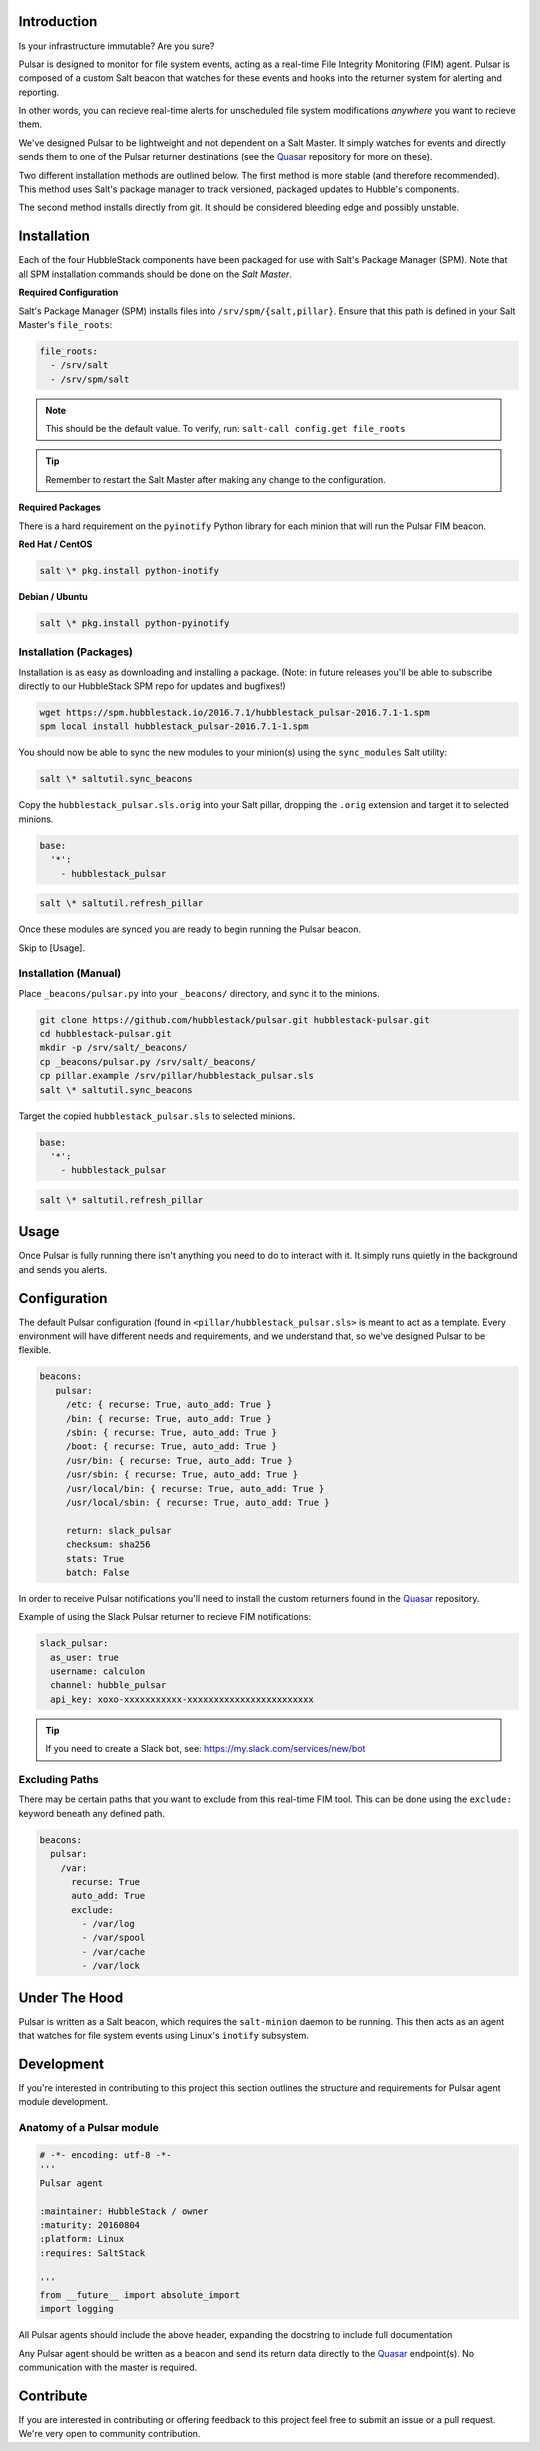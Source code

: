 Introduction
============

Is your infrastructure immutable? Are you sure?

Pulsar is designed to monitor for file system events, acting as a real-time
File Integrity Monitoring (FIM) agent. Pulsar is composed of a custom Salt
beacon that watches for these events and hooks into the returner system for
alerting and reporting.

In other words, you can recieve real-time alerts for unscheduled file system
modifications *anywhere* you want to recieve them.

We've designed Pulsar to be lightweight and not dependent on a Salt Master. It
simply watches for events and directly sends them to one of the Pulsar
returner destinations (see the Quasar_ repository for more on these).

.. _Quasar: https://github.com/hubblestack/quasar

Two different installation methods are outlined below. The first method is more
stable (and therefore recommended). This method uses Salt's package manager to
track versioned, packaged updates to Hubble's components.

The second method installs directly from git. It should be considered bleeding
edge and possibly unstable.

Installation
============

Each of the four HubbleStack components have been packaged for use with Salt's
Package Manager (SPM). Note that all SPM installation commands should be done
on the *Salt Master*.

**Required Configuration**

Salt's Package Manager (SPM) installs files into ``/srv/spm/{salt,pillar}``.
Ensure that this path is defined in your Salt Master's ``file_roots``:

.. code-block:: yaml

    file_roots:
      - /srv/salt
      - /srv/spm/salt

.. note:: This should be the default value. To verify, run: ``salt-call config.get file_roots``

.. tip:: Remember to restart the Salt Master after making any change to the configuration.

**Required Packages**

There is a hard requirement on the ``pyinotify`` Python library for each minion
that will run the Pulsar FIM beacon.

**Red Hat / CentOS**

.. code-block:: shell

    salt \* pkg.install python-inotify

**Debian / Ubuntu**

.. code-block:: shell

    salt \* pkg.install python-pyinotify

Installation (Packages)
-----------------------

Installation is as easy as downloading and installing a package. (Note: in
future releases you'll be able to subscribe directly to our HubbleStack SPM
repo for updates and bugfixes!)

.. code-block:: shell

    wget https://spm.hubblestack.io/2016.7.1/hubblestack_pulsar-2016.7.1-1.spm
    spm local install hubblestack_pulsar-2016.7.1-1.spm

You should now be able to sync the new modules to your minion(s) using the
``sync_modules`` Salt utility:

.. code-block:: shell

    salt \* saltutil.sync_beacons

Copy the ``hubblestack_pulsar.sls.orig`` into your Salt pillar, dropping the
``.orig`` extension and target it to selected minions.

.. code-block:: shell

    base:
      '*':
        - hubblestack_pulsar

.. code-block:: shell

    salt \* saltutil.refresh_pillar

Once these modules are synced you are ready to begin running the Pulsar beacon.

Skip to [Usage].

Installation (Manual)
---------------------

Place ``_beacons/pulsar.py`` into your ``_beacons/`` directory, and sync it to
the minions.

.. code-block:: shell

    git clone https://github.com/hubblestack/pulsar.git hubblestack-pulsar.git
    cd hubblestack-pulsar.git
    mkdir -p /srv/salt/_beacons/
    cp _beacons/pulsar.py /srv/salt/_beacons/
    cp pillar.example /srv/pillar/hubblestack_pulsar.sls
    salt \* saltutil.sync_beacons

Target the copied ``hubblestack_pulsar.sls`` to selected minions.

.. code-block:: shell

    base:
      '*':
        - hubblestack_pulsar

.. code-block:: shell

    salt \* saltutil.refresh_pillar

Usage
=====

Once Pulsar is fully running there isn't anything you need to do to interact
with it. It simply runs quietly in the background and sends you alerts.

Configuration
=============

The default Pulsar configuration (found in ``<pillar/hubblestack_pulsar.sls>``
is meant to act as a template. Every environment will have different needs and
requirements, and we understand that, so we've designed Pulsar to be flexible.

.. code-block:: yaml

    beacons:
       pulsar:
         /etc: { recurse: True, auto_add: True }
         /bin: { recurse: True, auto_add: True }
         /sbin: { recurse: True, auto_add: True }
         /boot: { recurse: True, auto_add: True }
         /usr/bin: { recurse: True, auto_add: True }
         /usr/sbin: { recurse: True, auto_add: True }
         /usr/local/bin: { recurse: True, auto_add: True }
         /usr/local/sbin: { recurse: True, auto_add: True }
         
         return: slack_pulsar
         checksum: sha256
         stats: True
         batch: False

In order to receive Pulsar notifications you'll need to install the custom
returners found in the Quasar_ repository.

Example of using the Slack Pulsar returner to recieve FIM notifications:

.. code-block:: yaml

    slack_pulsar:
      as_user: true
      username: calculon
      channel: hubble_pulsar
      api_key: xoxo-xxxxxxxxxxx-xxxxxxxxxxxxxxxxxxxxxxxx

.. tip:: If you need to create a Slack bot, see: https://my.slack.com/services/new/bot

Excluding Paths
---------------

There may be certain paths that you want to exclude from this real-time
FIM tool. This can be done using the ``exclude:`` keyword beneath any
defined path.

.. code-block:: yaml

    beacons:
      pulsar:
        /var:
          recurse: True
          auto_add: True
          exclude:
            - /var/log
            - /var/spool
            - /var/cache
            - /var/lock

Under The Hood
==============

Pulsar is written as a Salt beacon, which requires the ``salt-minion`` daemon
to be running. This then acts as an agent that watches for file system events
using Linux's ``inotify`` subsystem.

Development
===========

If you're interested in contributing to this project this section outlines the
structure and requirements for Pulsar agent module development.

Anatomy of a Pulsar module
--------------------------

.. code-block:: python

    # -*- encoding: utf-8 -*-
    '''
    Pulsar agent

    :maintainer: HubbleStack / owner
    :maturity: 20160804
    :platform: Linux
    :requires: SaltStack

    '''
    from __future__ import absolute_import
    import logging

All Pulsar agents should include the above header, expanding the docstring to
include full documentation

Any Pulsar agent should be written as a beacon and send its return data
directly to the Quasar_ endpoint(s). No communication with the master is
required.

Contribute
==========

If you are interested in contributing or offering feedback to this project feel
free to submit an issue or a pull request. We're very open to community
contribution.
